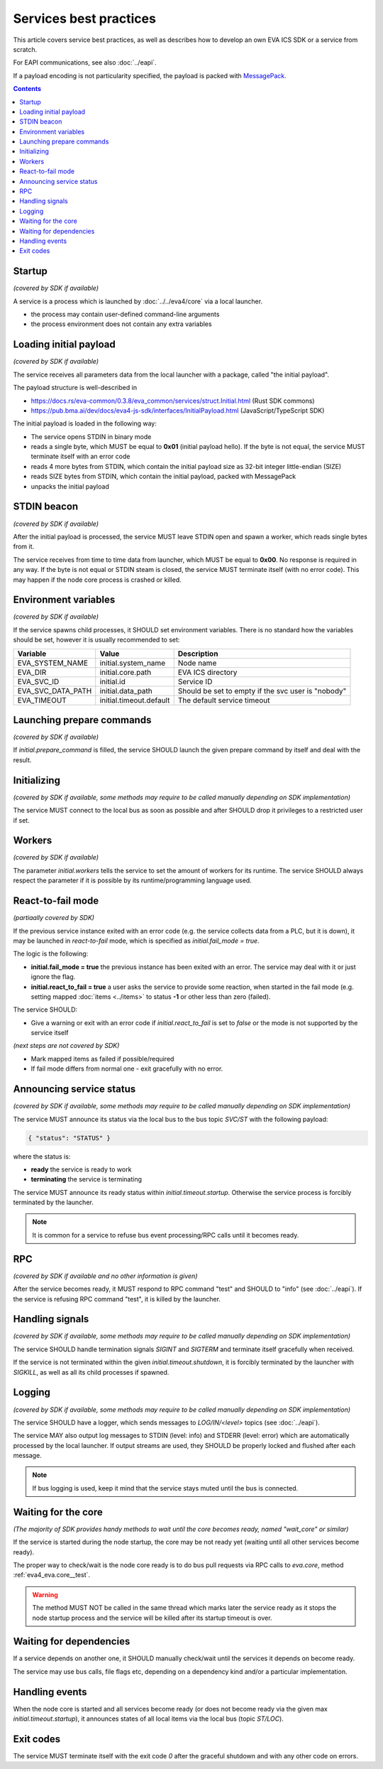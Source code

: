 Services best practices
***********************

This article covers service best practices, as well as describes how to develop
an own EVA ICS SDK or a service from scratch.

For EAPI communications, see also :doc:`../eapi`.

If a payload encoding is not particularity specified, the payload is packed
with `MessagePack <https://msgpack.org/index.html>`_.

.. contents::

Startup
=======

*(covered by SDK if available)*

A service is a process which is launched by :doc:`../../eva4/core` via a local
launcher.

* the process may contain user-defined command-line arguments

* the process environment does not contain any extra variables

Loading initial payload
=======================

*(covered by SDK if available)*

The service receives all parameters data from the local launcher with a
package, called "the initial payload".

The payload structure is well-described in

* https://docs.rs/eva-common/0.3.8/eva_common/services/struct.Initial.html (Rust SDK commons)

* https://pub.bma.ai/dev/docs/eva4-js-sdk/interfaces/InitialPayload.html (JavaScript/TypeScript SDK)

The initial payload is loaded in the following way:

* The service opens STDIN in binary mode

* reads a single byte, which MUST be equal to **0x01** (initial payload hello).
  If the byte is not equal, the service MUST terminate itself with an error
  code

* reads 4 more bytes from STDIN, which contain the initial payload size as
  32-bit integer little-endian (SIZE)

* reads SIZE bytes from STDIN, which contain the initial payload, packed with
  MessagePack

* unpacks the initial payload

STDIN beacon
============

*(covered by SDK if available)*

After the initial payload is processed, the service MUST leave STDIN open and
spawn a worker, which reads single bytes from it.

The service receives from time to time data from launcher, which MUST be equal
to **0x00**. No response is required in any way. If the byte is not equal or
STDIN steam is closed, the service MUST terminate itself (with no error code).
This may happen if the node core process is crashed or killed.

Environment variables
=====================

*(covered by SDK if available)*

If the service spawns child processes, it SHOULD set environment variables.
There is no standard how the variables should be set, however it is usually
recommended to set:

=================  =======================  ==================================================
Variable           Value                    Description
=================  =======================  ==================================================
EVA_SYSTEM_NAME    initial.system_name      Node name
EVA_DIR            initial.core.path        EVA ICS directory
EVA_SVC_ID         initial.id               Service ID
EVA_SVC_DATA_PATH  initial.data_path        Should be set to empty if the svc user is "nobody"
EVA_TIMEOUT        initial.timeout.default  The default service timeout
=================  =======================  ==================================================

Launching prepare commands
==========================

*(covered by SDK if available)*

If *initial.prepare_command* is filled, the service SHOULD launch the given
prepare command by itself and deal with the result.

Initializing
============

*(covered by SDK if available, some methods may require to be called manually
depending on SDK implementation)*

The service MUST connect to the local bus as soon as possible and after SHOULD
drop it privileges to a restricted user if set.

Workers
=======

*(covered by SDK if available)*

The parameter *initial.workers* tells the service to set the amount of workers
for its runtime. The service SHOULD always respect the parameter if it is
possible by its runtime/programming language used.

React-to-fail mode
==================

*(partiaally covered by SDK)*

If the previous service instance exited with an error code (e.g. the service
collects data from a PLC, but it is down), it may be launched in
*react-to-fail* mode, which is specified as *initial.fail_mode = true*.

The logic is the following:

* **initial.fail_mode = true** the previous instance has been exited with an
  error. The service may deal with it or just ignore the flag.

* **initial.react_to_fail = true** a user asks the service to provide some
  reaction, when started in the fail mode (e.g. setting mapped :doc:`items
  <../items>` to status **-1** or other less than zero (failed).

The service SHOULD:

* Give a warning or exit with an error code if *initial.react_to_fail* is set
  to *false* or the mode is not supported by the service itself

*(next steps are not covered by SDK)*

* Mark mapped items as failed if possible/required

* If fail mode differs from normal one - exit gracefully with no error.

Announcing service status
=========================

*(covered by SDK if available, some methods may require to be called manually
depending on SDK implementation)*

The service MUST announce its status via the local bus to the bus topic
*SVC/ST* with the following payload:

.. code::

   { "status": "STATUS" }

where the status is:

* **ready** the service is ready to work

* **terminating** the service is terminating

The service MUST announce its ready status within *initial.timeout.startup*.
Otherwise the service process is forcibly terminated by the launcher.

.. note::

   It is common for a service to refuse bus event processing/RPC calls until it
   becomes ready.

RPC
===

*(covered by SDK if available and no other information is given)*

After the service becomes ready, it MUST respond to RPC command "test" and
SHOULD to "info" (see :doc:`../eapi`). If the service is refusing RPC command
"test", it is killed by the launcher.

Handling signals
================

*(covered by SDK if available, some methods may require to be called manually
depending on SDK implementation)*

The service SHOULD handle termination signals *SIGINT* and *SIGTERM* and
terminate itself gracefully when received.

If the service is not terminated within the given *initial.timeout.shutdown*,
it is forcibly terminated by the launcher with *SIGKILL*, as well as all its
child processes if spawned.

Logging
=======

*(covered by SDK if available, some methods may require to be called manually
depending on SDK implementation)*

The service SHOULD have a logger, which sends messages to *LOG/IN/<level>*
topics (see :doc:`../eapi`).

The service MAY also output log messages to STDIN (level: info) and STDERR
(level: error) which are automatically processed by the local launcher. If
output streams are used, they SHOULD be properly locked and flushed after each
message.

.. note::

    If bus logging is used, keep it mind that the service stays muted until the
    bus is connected.

Waiting for the core
====================

*(The majority of SDK provides handy methods to wait until the core becomes
ready, named "wait_core" or similar)*

If the service is started during the node startup, the core may be not ready
yet (waiting until all other services become ready).

The proper way to check/wait is the node core ready is to do bus pull requests
via RPC calls to *eva.core*, method :ref:`eva4_eva.core__test`.

.. warning::

   The method MUST NOT be called in the same thread which marks later the
   service ready as it stops the node startup process and the service will be
   killed after its startup timeout is over.

Waiting for dependencies
========================

If a service depends on another one, it SHOULD manually check/wait until the
services it depends on become ready.

The service may use bus calls, file flags etc, depending on a dependency kind
and/or a particular implementation.

Handling events
===============

When the node core is started and all services become ready (or does not become
ready via the given max *initial.timeout.startup*), it announces states of all
local items via the local bus (topic *ST/LOC*).

Exit codes
==========

The service MUST terminate itself with the exit code *0* after the graceful
shutdown and with any other code on errors.
